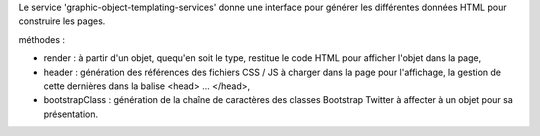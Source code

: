 Le service 'graphic-object-templating-services' donne une interface pour générer les différentes données HTML pour construire les pages.

méthodes :

* render : à partir d'un objet, quequ'en soit le type, restitue le code HTML pour afficher l'objet dans la page,
* header : génération des références des fichiers CSS / JS à charger dans la page pour l'affichage, la gestion de cette dernières dans la balise \<head> ... \</head>,
* bootstrapClass : génération de la chaîne de caractères des classes Bootstrap Twitter à affecter à un objet pour sa présentation.
